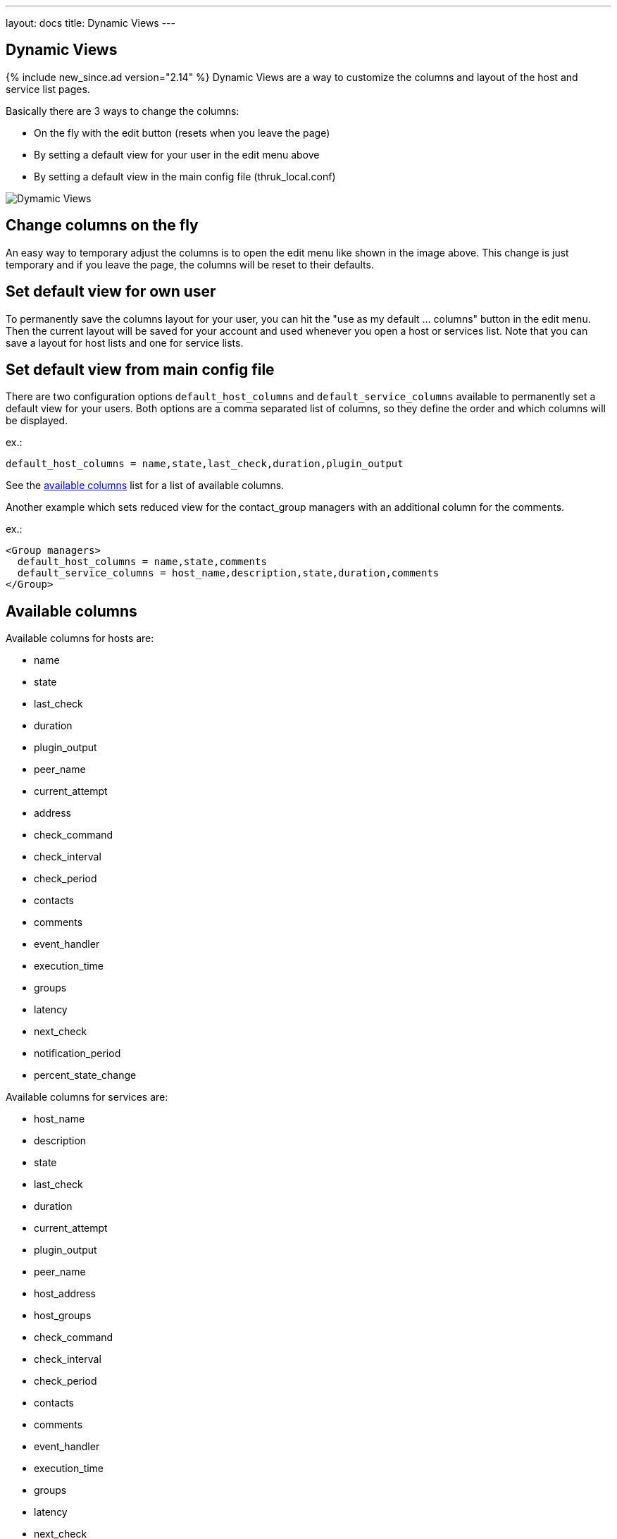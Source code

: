 ---
layout: docs
title: Dynamic Views
---

== Dynamic Views
{% include new_since.ad version="2.14" %}
Dynamic Views are a way to customize the columns and layout of the host and
service list pages.

Basically there are 3 ways to change the columns:

    - On the fly with the edit button (resets when you leave the page)
    - By setting a default view for your user in the edit menu above
    - By setting a default view in the main config file (thruk_local.conf)

image:source/dynamic-views.png[Dymamic Views]


== Change columns on the fly
An easy way to temporary adjust the columns is to open the edit menu like shown
in the image above. This change is just temporary and if you leave the page, the
columns will be reset to their defaults.

== Set default view for own user

To permanently save the columns layout for your user, you can hit
the "use as my default ... columns" button in the edit menu. Then the current
layout will be saved for your account and used whenever you open a host or
services list. Note that you can save a layout for host lists and one for
service lists.

== Set default view from main config file
There are two configuration options `default_host_columns` and `default_service_columns`
available to permanently set a default view for your users. Both options are
a comma separated list of columns, so they define the order and which columns
will be displayed.

ex.:

  default_host_columns = name,state,last_check,duration,plugin_output

See the link:#_available-columns[available columns] list for a list of available columns.

Another example which sets reduced view for the contact_group managers with
an additional column for the comments.

ex.:

  <Group managers>
    default_host_columns = name,state,comments
    default_service_columns = host_name,description,state,duration,comments
  </Group>


== Available columns

Available columns for hosts are:

    - name
    - state
    - last_check
    - duration
    - plugin_output
    - peer_name
    - current_attempt
    - address
    - check_command
    - check_interval
    - check_period
    - contacts
    - comments
    - event_handler
    - execution_time
    - groups
    - latency
    - next_check
    - notification_period
    - percent_state_change

Available columns for services are:

    - host_name
    - description
    - state
    - last_check
    - duration
    - current_attempt
    - plugin_output
    - peer_name
    - host_address
    - host_groups
    - check_command
    - check_interval
    - check_period
    - contacts
    - comments
    - event_handler
    - execution_time
    - groups
    - latency
    - next_check
    - notification_period
    - percent_state_change

Available columns for overview are:

    - name
    - alias
    - address
    - state
    - services
    - actions

== Adding custom variables
It is possible to display custom variables into their own column. Thruk will
automatically add all custom variables which are listed in the `show_custom_vars`
configuration option to the list of available columns.

Note that you need to add the custom variable to `show_custom_vars` or
`expose_custom_vars`, a simple `*` is not enough.

ex.:

  default_host_columns = name,state,cust_LOCATION:Location
  show_custom_vars = _LOCATION

== Rename Columns
The columns header can be renamed by doubleclicking the header text or by
changing the configuration directly.
Simply add a colon followed by the new name.

ex.:

  default_host_columns = name,state:Host Status,comments
